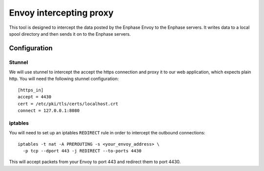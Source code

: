 ========================
Envoy intercepting proxy
========================

This tool is designed to intercept the data posted by the Enphase
Envoy to the Enphase servers.  It writes data to a local spool
directory and then sends it on to the Enphase servers.

Configuration
=============

Stunnel
-------

We will use stunnel to intercept the accept the https connection and
proxy it to our web application, which expects plain http.  You will
need the following stunnel configuration::

  [https_in]
  accept = 4430
  cert = /etc/pki/tls/certs/localhost.crt
  connect = 127.0.0.1:8080

iptables
--------

You will need to set up an iptables ``REDIRECT`` rule in order to
intercept the outbound connections::

  iptables -t nat -A PREROUTING -s <your_envoy_address> \
    -p tcp --dport 443 -j REDIRECT --to-ports 4430

This will accept packets from your Envoy to port 443 and redirect them
to port 4430.


